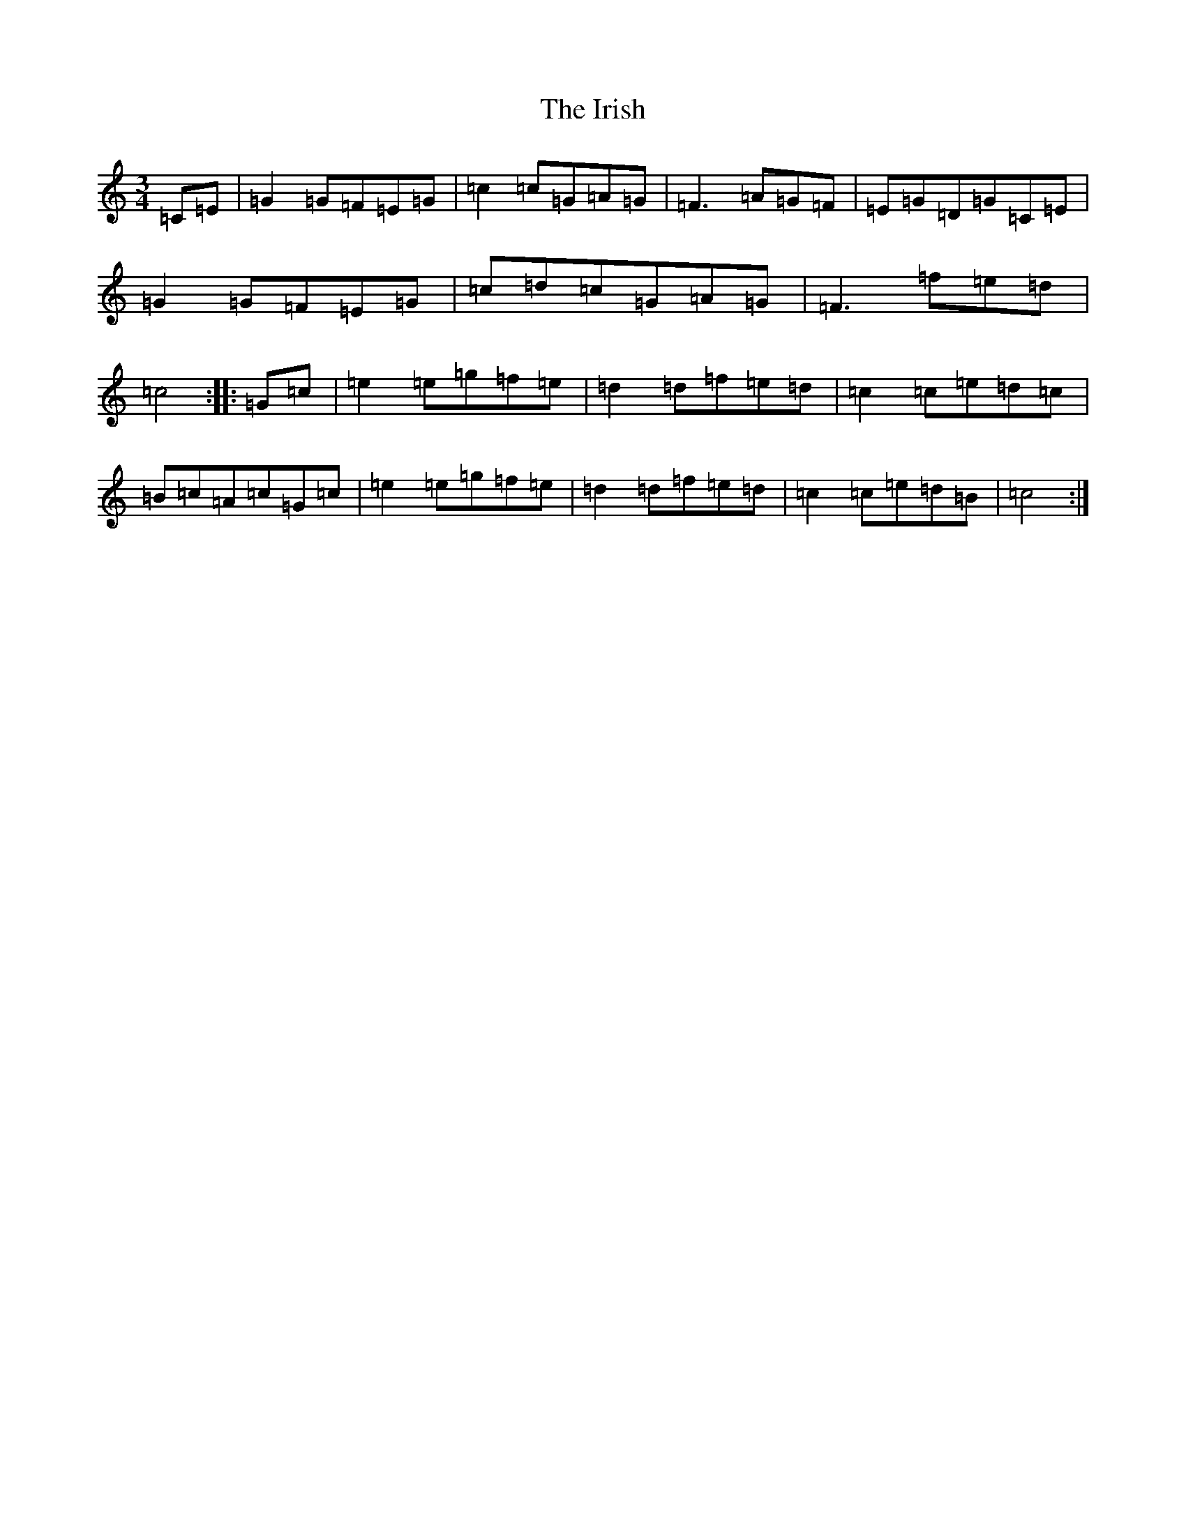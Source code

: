 X: 9986
T: Irish, The
S: https://thesession.org/tunes/1276#setting14589
R: mazurka
M:3/4
L:1/8
K: C Major
=C=E|=G2=G=F=E=G|=c2=c=G=A=G|=F3=A=G=F|=E=G=D=G=C=E|=G2=G=F=E=G|=c=d=c=G=A=G|=F3=f=e=d|=c4:||:=G=c|=e2=e=g=f=e|=d2=d=f=e=d|=c2=c=e=d=c|=B=c=A=c=G=c|=e2=e=g=f=e|=d2=d=f=e=d|=c2=c=e=d=B|=c4:|